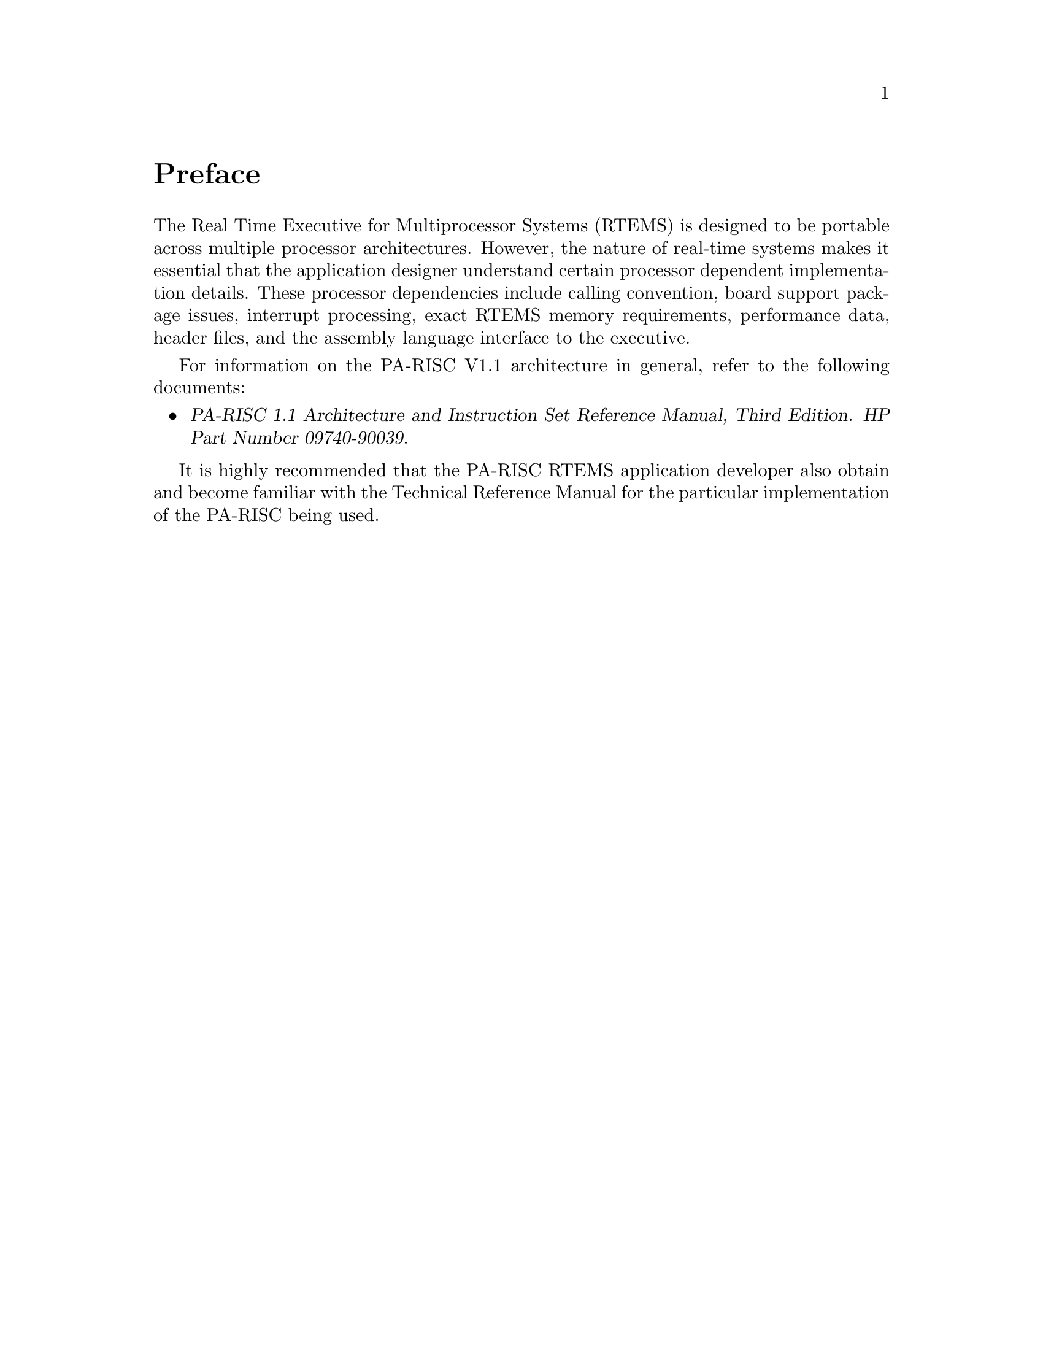 @c
@c  COPYRIGHT (c) 1988-1999.
@c  On-Line Applications Research Corporation (OAR).
@c  All rights reserved.
@c
@c  $Id$
@c

@ifinfo
@node Preface, CPU Model Dependent Features, Top, Top
@end ifinfo
@unnumbered Preface

The Real Time Executive for Multiprocessor Systems
(RTEMS) is designed to be portable across multiple processor
architectures.  However, the nature of real-time systems makes
it essential that the application designer understand certain
processor dependent implementation details.  These processor
dependencies include calling convention, board support package
issues, interrupt processing, exact RTEMS memory requirements,
performance data, header files, and the assembly language
interface to the executive.

For information on the PA-RISC V1.1 architecture in
general, refer to the following documents:

@itemize @bullet
@item @cite{PA-RISC 1.1 Architecture and Instruction Set Reference
Manual, Third Edition.  HP Part Number 09740-90039}.
@end itemize

It is highly recommended that the PA-RISC RTEMS
application developer also obtain and become familiar with the
Technical Reference Manual for the particular implementation of
the PA-RISC being used.

